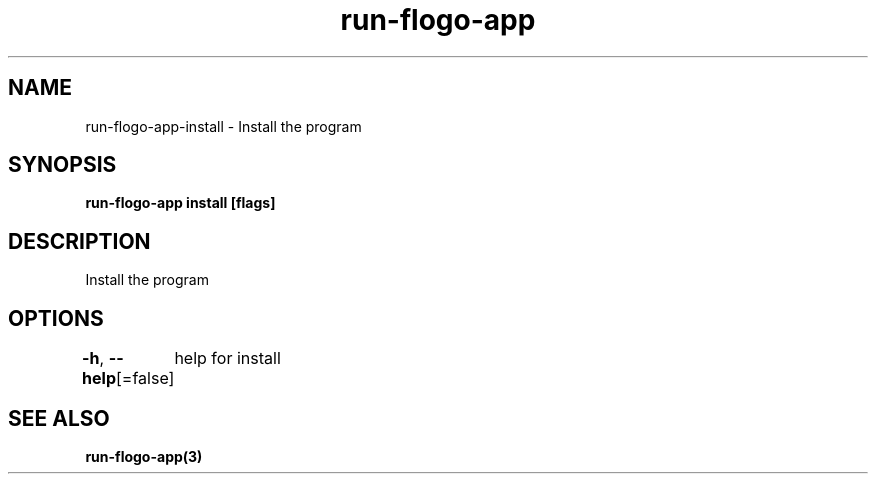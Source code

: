 .nh
.TH "run-flogo-app" "3" "Oct 2022" "" ""

.SH NAME
.PP
run-flogo-app-install - Install the program


.SH SYNOPSIS
.PP
\fBrun-flogo-app install [flags]\fP


.SH DESCRIPTION
.PP
Install the program


.SH OPTIONS
.PP
\fB-h\fP, \fB--help\fP[=false]
	help for install


.SH SEE ALSO
.PP
\fBrun-flogo-app(3)\fP
